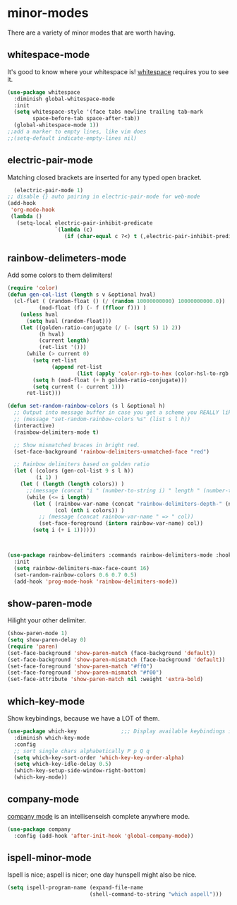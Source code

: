 * minor-modes
There are a variety of minor modes that are worth having.
** whitespace-mode
It's good to know where your whitespace is!
[[https://www.emacswiki.org/emacs/WhiteSpace][whitespace]] requires you to see it.
#+begin_src emacs-lisp :results silent
  (use-package whitespace
    :diminish global-whitespace-mode
    :init
    (setq whitespace-style '(face tabs newline trailing tab-mark
          space-before-tab space-after-tab))
    (global-whitespace-mode 1))
  ;;add a marker to empty lines, like vim does
  ;;(setq-default indicate-empty-lines nil)
#+end_src

** COMMENT prettify-symbols-mode
Various symbols will be replaced with nice looking unicode glyphs.
#+begin_src emacs-lisp :results silent
  (global-prettify-symbols-mode 1)
#+end_src

** electric-pair-mode
Matching closed brackets are inserted for any typed open bracket.
#+begin_src emacs-lisp :results silent
  (electric-pair-mode 1)
;; disable {} auto pairing in electric-pair-mode for web-mode
(add-hook
 'org-mode-hook
 (lambda ()
   (setq-local electric-pair-inhibit-predicate
               `(lambda (c)
                  (if (char-equal c ?<) t (,electric-pair-inhibit-predicate c))))))
#+end_src

** rainbow-delimeters-mode
Add some colors to them delimiters!
#+begin_src emacs-lisp :results silent
  (require 'color)
  (defun gen-col-list (length s v &optional hval)
    (cl-flet ( (random-float () (/ (random 10000000000) 10000000000.0))
            (mod-float (f) (- f (ffloor f))) )
      (unless hval
        (setq hval (random-float)))
      (let ((golden-ratio-conjugate (/ (- (sqrt 5) 1) 2))
            (h hval)
            (current length)
            (ret-list '()))
        (while (> current 0)
          (setq ret-list
                (append ret-list
                        (list (apply 'color-rgb-to-hex (color-hsl-to-rgb h s v)))))
          (setq h (mod-float (+ h golden-ratio-conjugate)))
          (setq current (- current 1)))
        ret-list)))

  (defun set-random-rainbow-colors (s l &optional h)
    ;; Output into message buffer in case you get a scheme you REALLY like.
    ;; (message "set-random-rainbow-colors %s" (list s l h))
    (interactive)
    (rainbow-delimiters-mode t)

    ;; Show mismatched braces in bright red.
    (set-face-background 'rainbow-delimiters-unmatched-face "red")

    ;; Rainbow delimiters based on golden ratio
    (let ( (colors (gen-col-list 9 s l h))
           (i 1) )
      (let ( (length (length colors)) )
        ;;(message (concat "i " (number-to-string i) " length " (number-to-string length)))
        (while (<= i length)
          (let ( (rainbow-var-name (concat "rainbow-delimiters-depth-" (number-to-string i) "-face"))
                 (col (nth i colors)) )
            ;; (message (concat rainbow-var-name " => " col))
            (set-face-foreground (intern rainbow-var-name) col))
          (setq i (+ i 1))))))



  (use-package rainbow-delimiters :commands rainbow-delimiters-mode :hook ...
    :init
    (setq rainbow-delimiters-max-face-count 16)
    (set-random-rainbow-colors 0.6 0.7 0.5)
    (add-hook 'prog-mode-hook 'rainbow-delimiters-mode))
#+end_src

** show-paren-mode
Hilight your other delimiter.
#+begin_src emacs-lisp :results silent
  (show-paren-mode 1)
  (setq show-paren-delay 0)
  (require 'paren)
  (set-face-background 'show-paren-match (face-background 'default))
  (set-face-background 'show-paren-mismatch (face-background 'default))
  (set-face-foreground 'show-paren-match "#ff0")
  (set-face-foreground 'show-paren-mismatch "#f00")
  (set-face-attribute 'show-paren-match nil :weight 'extra-bold)
#+end_src

** which-key-mode
Show keybindings, because we have a LOT of them.
#+begin_src emacs-lisp :results silent
  (use-package which-key              ;;; Display available keybindings in popup
    :diminish which-key-mode
    :config
    ;; sort single chars alphabetically P p Q q
    (setq which-key-sort-order 'which-key-key-order-alpha)
    (setq which-key-idle-delay 0.5)
    (which-key-setup-side-window-right-bottom)
    (which-key-mode))
#+end_src

** company-mode
[[https://company-mode.github.io/][company mode]] is an intellisenseish complete anywhere mode.
#+begin_src emacs-lisp :results silent
  (use-package company
    :config (add-hook 'after-init-hook 'global-company-mode))
#+end_src

** ispell-minor-mode
Ispell is nice; aspell is nicer; one day hunspell might also be nice.
#+begin_src emacs-lisp :results silent
  (setq ispell-program-name (expand-file-name
                            (shell-command-to-string "which aspell")))
#+end_src

